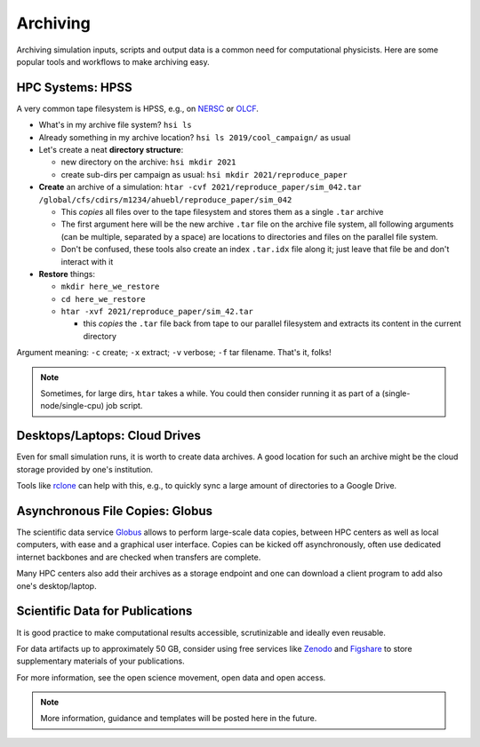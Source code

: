 .. _archiving:

Archiving
=========

Archiving simulation inputs, scripts and output data is a common need for computational physicists.
Here are some popular tools and workflows to make archiving easy.


.. _archiving-hpss:

HPC Systems: HPSS
-----------------

A very common tape filesystem is HPSS, e.g., on `NERSC <https://docs.nersc.gov/filesystems/archive/>`__ or `OLCF <https://docs.olcf.ornl.gov/data/index.html#data-storage-and-transfers>`__.

* What's in my archive file system? ``hsi ls``
* Already something in my archive location? ``hsi ls 2019/cool_campaign/`` as usual
* Let's create a neat **directory structure**:

  * new directory on the archive: ``hsi mkdir 2021``
  * create sub-dirs per campaign as usual: ``hsi mkdir 2021/reproduce_paper``
* **Create** an archive of a simulation: ``htar -cvf 2021/reproduce_paper/sim_042.tar /global/cfs/cdirs/m1234/ahuebl/reproduce_paper/sim_042``

  * This *copies* all files over to the tape filesystem and stores them as a single ``.tar`` archive
  * The first argument here will be the new archive ``.tar`` file on the archive file system, all following arguments (can be multiple, separated by a space) are locations to directories and files on the parallel file system.
  * Don't be confused, these tools also create an index ``.tar.idx`` file along it; just leave that file be and don't interact with it
* **Restore** things:

  * ``mkdir here_we_restore``
  * ``cd here_we_restore``
  * ``htar -xvf 2021/reproduce_paper/sim_42.tar``

    * this *copies* the ``.tar`` file back from tape to our parallel filesystem and extracts its content in the current directory

Argument meaning: ``-c`` create; ``-x`` extract; ``-v`` verbose; ``-f`` tar filename.
That's it, folks!

.. note::

   Sometimes, for large dirs, ``htar`` takes a while.
   You could then consider running it as part of a (single-node/single-cpu) job script.


.. _archiving-desktop:

Desktops/Laptops: Cloud Drives
------------------------------

Even for small simulation runs, it is worth to create data archives.
A good location for such an archive might be the cloud storage provided by one's institution.

Tools like `rclone <https://rclone.org>`__ can help with this, e.g., to quickly sync a large amount of directories to a Google Drive.


.. _archiving-globus:

Asynchronous File Copies: Globus
--------------------------------

The scientific data service `Globus <https://app.globus.org>`__ allows to perform large-scale data copies, between HPC centers as well as local computers, with ease and a graphical user interface.
Copies can be kicked off asynchronously, often use dedicated internet backbones and are checked when transfers are complete.

Many HPC centers also add their archives as a storage endpoint and one can download a client program to add also one's desktop/laptop.


.. _archiving-open-data:

Scientific Data for Publications
--------------------------------

It is good practice to make computational results accessible, scrutinizable and ideally even reusable.

For data artifacts up to approximately 50 GB, consider using free services like `Zenodo <https://www.zenodo.org>`__ and `Figshare <https://figshare.com>`__ to store supplementary materials of your publications.

For more information, see the open science movement, open data and open access.

.. note::

   More information, guidance and templates will be posted here in the future.
